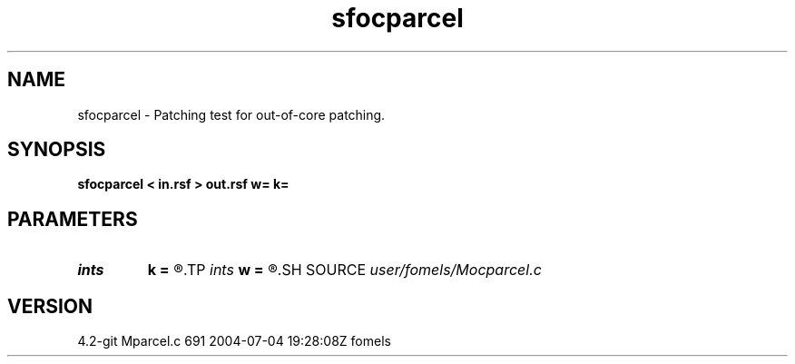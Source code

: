 .TH sfocparcel 1  "APRIL 2023" Madagascar "Madagascar Manuals"
.SH NAME
sfocparcel \- Patching test for out-of-core patching. 
.SH SYNOPSIS
.B sfocparcel < in.rsf > out.rsf w= k=
.SH PARAMETERS
.PD 0
.TP
.I ints   
.B k
.B =
.R  	 [dim]
.TP
.I ints   
.B w
.B =
.R  	 [dim]
.SH SOURCE
.I user/fomels/Mocparcel.c
.SH VERSION
4.2-git Mparcel.c 691 2004-07-04 19:28:08Z fomels
